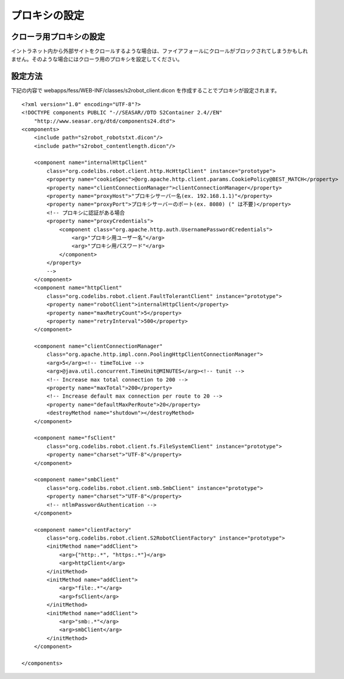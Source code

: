 ==============
プロキシの設定
==============

クローラ用プロキシの設定
========================

イントラネット内から外部サイトをクロールするような場合は、ファイアフォールにクロールがブロックされてしまうかもしれません。そのような場合にはクローラ用のプロキシを設定してください。

設定方法
========

下記の内容で webapps/fess/WEB-INF/classes/s2robot\_client.dicon
を作成することでプロキシが設定されます。

::

    <?xml version="1.0" encoding="UTF-8"?>
    <!DOCTYPE components PUBLIC "-//SEASAR//DTD S2Container 2.4//EN"
        "http://www.seasar.org/dtd/components24.dtd">
    <components>
        <include path="s2robot_robotstxt.dicon"/>
        <include path="s2robot_contentlength.dicon"/>

        <component name="internalHttpClient"
            class="org.codelibs.robot.client.http.HcHttpClient" instance="prototype">
            <property name="cookieSpec">@org.apache.http.client.params.CookiePolicy@BEST_MATCH</property>
            <property name="clientConnectionManager">clientConnectionManager</property>
            <property name="proxyHost">"プロキシサーバー名(ex. 192.168.1.1)"</property>
            <property name="proxyPort">プロキシサーバーのポート(ex. 8080) (" は不要)</property>
            <!-- プロキシに認証がある場合
            <property name="proxyCredentials">
                <component class="org.apache.http.auth.UsernamePasswordCredentials">
                    <arg>"プロキシ用ユーザー名"</arg>
                    <arg>"プロキシ用パスワード"</arg>
                </component>
            </property>
            -->
        </component>
        <component name="httpClient"
            class="org.codelibs.robot.client.FaultTolerantClient" instance="prototype">
            <property name="robotClient">internalHttpClient</property>
            <property name="maxRetryCount">5</property>
            <property name="retryInterval">500</property>
        </component>
        
        <component name="clientConnectionManager"
            class="org.apache.http.impl.conn.PoolingHttpClientConnectionManager">
            <arg>5</arg><!-- timeToLive -->
            <arg>@java.util.concurrent.TimeUnit@MINUTES</arg><!-- tunit -->
            <!-- Increase max total connection to 200 -->
            <property name="maxTotal">200</property>
            <!-- Increase default max connection per route to 20 -->
            <property name="defaultMaxPerRoute">20</property>
            <destroyMethod name="shutdown"></destroyMethod>
        </component>

        <component name="fsClient"
            class="org.codelibs.robot.client.fs.FileSystemClient" instance="prototype">
            <property name="charset">"UTF-8"</property>
        </component>

        <component name="smbClient"
            class="org.codelibs.robot.client.smb.SmbClient" instance="prototype">
            <property name="charset">"UTF-8"</property>
            <!-- ntlmPasswordAuthentication -->
        </component>

        <component name="clientFactory"
            class="org.codelibs.robot.client.S2RobotClientFactory" instance="prototype">
            <initMethod name="addClient">
                <arg>{"http:.*", "https:.*"}</arg>
                <arg>httpClient</arg>
            </initMethod>
            <initMethod name="addClient">
                <arg>"file:.*"</arg>
                <arg>fsClient</arg>
            </initMethod>
            <initMethod name="addClient">
                <arg>"smb:.*"</arg>
                <arg>smbClient</arg>
            </initMethod>
        </component>

    </components>
